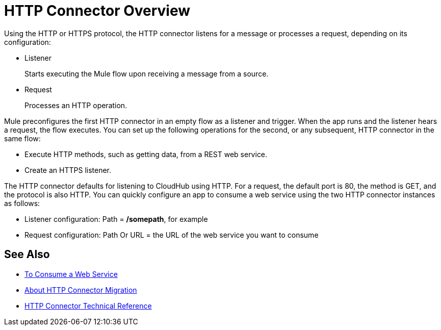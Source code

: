 = HTTP Connector Overview
:keywords: connectors, http, https

Using the HTTP or HTTPS protocol, the HTTP connector listens for a message or processes a request, depending on its configuration:

* Listener
+
Starts executing the Mule flow upon receiving a message from a source.
+
* Request
+
Processes an HTTP operation.

Mule preconfigures the first HTTP connector in an empty flow as a listener and trigger. When the app runs and the listener hears a request, the flow executes. You can set up the following operations for the second, or any subsequent, HTTP connector in the same flow:

* Execute HTTP methods, such as getting data, from a REST web service.
* Create an HTTPS listener.

// Load a static resource.

The HTTP connector defaults for listening to CloudHub using HTTP. For a request, the default port is 80, the method is GET, and the protocol is also HTTP. You can quickly configure an app to consume a web service using the two HTTP connector instances as follows:

* Listener configuration: Path = */somepath*, for example
* Request configuration: Path Or URL = the URL of the web service you want to consume

== See Also

* link:/connectors/http-consume-web-service[To Consume a Web Service]
* link:/connectors/http-about-http-connector-migration[About HTTP Connector Migration]
* link:/connectors/http-documentation[HTTP Connector Technical Reference]

